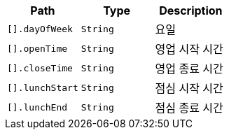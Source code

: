 |===
|Path|Type|Description

|`+[].dayOfWeek+`
|`+String+`
|요일

|`+[].openTime+`
|`+String+`
|영업 시작 시간

|`+[].closeTime+`
|`+String+`
|영업 종료 시간

|`+[].lunchStart+`
|`+String+`
|점심 시작 시간

|`+[].lunchEnd+`
|`+String+`
|점심 종료 시간

|===